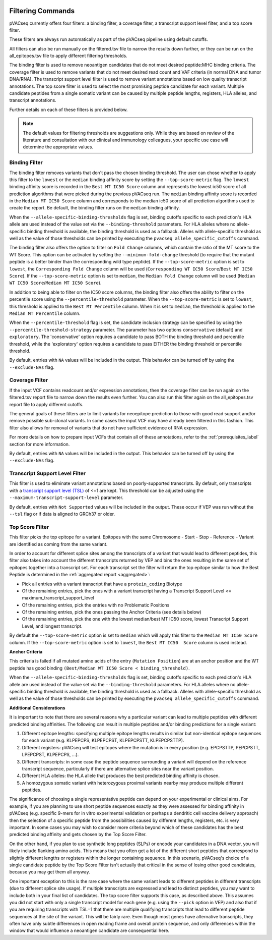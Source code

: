 .. image:: ../images/pVACseq_logo_trans-bg_sm_v4b.png
    :align: right
    :alt: pVACseq logo

.. _filter_commands:

Filtering Commands
=============================

pVACseq currently offers four filters: a binding filter, a coverage filter,
a transcript support level filter, and a top score filter.

These filters are always run automatically as part
of the pVACseq pipeline using default cutoffs.

All filters can also be run manually on the filtered.tsv file to narrow the results down further,
or they can be run on the all_epitopes.tsv file to apply different filtering thresholds.

The binding filter is used to remove neoantigen candidates that do not meet desired peptide:MHC binding criteria.
The coverage filter is used to remove variants that do not meet desired read count and VAF criteria (in normal DNA
and tumor DNA/RNA). The transcript support level filter is used to remove variant annotations based on low quality
transcript annotations. The top score filter is used to select the most promising peptide candidate for each variant. 
Multiple candidate peptides from a single somatic variant can be caused by multiple peptide lengths, registers, HLA alleles,
and transcript annotations.

Further details on each of these filters is provided below.

.. note::

   The default values for filtering thresholds are suggestions only. While they are based on review of the literature
   and consultation with our clinical and immunology colleagues, your specific use case will determine the appropriate values.

Binding Filter
--------------

.. program-output:: pvacseq binding_filter -h

.. .. argparse::
    :module: lib.binding_filter
    :func: define_parser
    :prog: pvacseq binding_filter

The binding filter removes variants that don't pass the chosen binding threshold.
The user can chose whether to apply this filter to the ``lowest`` or the ``median`` binding
affinity score by setting the ``--top-score-metric`` flag. The ``lowest`` binding
affinity score is recorded in the ``Best MT IC50 Score`` column and represents the lowest
ic50 score of all prediction algorithms that were picked during the previous pVACseq run.
The ``median`` binding affinity score is recorded in the ``Median MT IC50 Score`` column and
corresponds to the median ic50 score of all prediction algorithms used to create the report.
Be default, the binding filter runs on the ``median`` binding affinity.

When the ``--allele-specific-binding-thresholds`` flag is set, binding cutoffs specific to each
prediction's HLA allele are used instead of the value set via the ``--binding-threshold`` parameters.
For HLA alleles where no allele-specific binding threshold is available, the
binding threshold is used as a fallback. Alleles with allele-specific
threshold as well as the value of those thresholds can be printed by executing
the ``pvacseq allele_specific_cutoffs`` command.

The binding filter also offers the option to filter on ``Fold Change`` columns, which contain
the ratio of the MT score to the WT Score. This option can be activated by setting the
``--minimum-fold-change`` threshold (to require that the mutant peptide is a better binder 
than the corresponding wild type peptide). If the ``--top-score-metric`` option is set to ``lowest``, 
the ``Corresponding Fold Change`` column will be used (``Corresponding WT IC50 Score``/``Best MT IC50 Score``).
If the ``--top-score-metric`` option is set to ``median``, the ``Median Fold Change`` column
will be used (``Median WT IC50 Score``/``Median MT IC50 Score``).

In addition to being able to filter on the IC50 score columns, the binding
filter also offers the ability to filter on the percentile score using the
``--percentile-threshold`` parameter. When the ``--top-score-metric`` is set
to ``lowest``, this threshold is applied to the ``Best MT Percentile`` column. When
it is set to ``median``, the threshold is applied to the ``Median MT
Percentile`` column.

When the ``--percentile-threshold`` flag is set, the candidate inclusion strategy can be
specified by using the ``--percentile-threshold-strategy`` parameter. The parameter has two
options ``conservative`` (default) and ``exploratory``. The 'conservative' option requires a candidate 
to pass BOTH the binding threshold and percentile threshold, while the 'exploratory' option requires
a candidate to pass EITHER the binding threshold or percentile threshold.

By default, entries with ``NA`` values will be included in the output. This
behavior can be turned off by using the ``--exclude-NAs`` flag.

Coverage Filter
---------------

.. program-output:: pvacseq coverage_filter -h

.. .. argparse::
    :module: lib.coverage_filter
    :func: define_parser
    :prog: pvacseq coverage_filter

If the input VCF contains readcount and/or expression annotations, then the coverage filter
can be run again on the filtered.tsv report file to narrow down the results even further.
You can also run this filter again on the all_epitopes.tsv report file to apply different cutoffs. 

The general goals of these filters are to limit variants for neoepitope prediction to those 
with good read support and/or remove possible sub-clonal variants. In some cases the input 
VCF may have already been filtered in this fashion. This filter also allows for removal of
variants that do not have sufficient evidence of RNA expression.

For more details on how to prepare input VCFs that contain all of these annotations, refer to 
the :ref:`prerequisites_label` section for more information.

By default, entries with ``NA`` values will be included in the output. This
behavior can be turned off by using the ``--exclude-NAs`` flag.

Transcript Support Level Filter
-------------------------------

.. program-output:: pvacseq transcript_support_level_filter -h

This filter is used to eliminate variant annotations based on poorly-supported transcripts. By default,
only transcripts with a `transcript support level (TSL) <https://useast.ensembl.org/info/genome/genebuild/transcript_quality_tags.html#tsl>`_
of <=1 are kept. This threshold can be adjusted using the ``--maximum-transcript-support-level``
parameter. 

By default, entries with ``Not Supported`` values will be included in the output. These occur if VEP was run
without the ``--tsl`` flag or if data is aligned to GRCh37 or older.

Top Score Filter
----------------

.. program-output:: pvacseq top_score_filter -h

This filter picks the top epitope for a variant. Epitopes with the same
Chromosome - Start - Stop - Reference - Variant are identified as coming from
the same variant.

In order to account for different splice sites among the transcripts of a
variant that would lead to different peptides, this filter also takes into
account the different transcripts returned by VEP and bins the ones resulting
in the same set of epitopes together into a transcript set. For each transcript
set the filter will return the top epitope similar to how the Best Peptide is
determined in the :ref:`aggregated report <aggregated>`:

- Pick all entries with a variant transcript that have a ``protein_coding`` Biotype
- Of the remaining entries, pick the ones with a variant transcript having
  a Transcript Support Level <= maximum_transcript_support_level
- Of the remaining entries, pick the entries with no Problematic Positions
- Of the remaining entries, pick the ones passing the Anchor Criteria (see
  details below)
- Of the remaining entries, pick the one with the lowest median/best MT IC50
  score, lowest Transcript Support Level, and longest transcript.

By default the ``--top-score-metric`` option is set to ``median`` which will apply this
filter to the ``Median MT IC50 Score`` column. If the ``--top-score-metric``
option is set to ``lowest``, the ``Best MT IC50  Score`` column is used
instead.

**Anchor Criteria**

This criteria is failed if all mutated amino acids of the entry (``Mutation
Position``) are at an anchor position and the WT peptide has good binding
``(Best/Median WT IC50 Score < binding_threshold)``.

When the ``--allele-specific-binding-thresholds`` flag is set, binding cutoffs specific to each
prediction's HLA allele are used instead of the value set via the ``--binding-threshold`` parameters.
For HLA alleles where no allele-specific binding threshold is available, the
binding threshold is used as a fallback. Alleles with allele-specific
threshold as well as the value of those thresholds can be printed by executing
the ``pvacseq allele_specific_cutoffs`` command.

**Additional Considerations**

It is important to note that there are several reasons why a particular variant can lead to multiple peptides
with different predicted binding affinities. The following can result in multiple peptides and/or binding predictions for a single
variant:

#. Different epitope lengths: specifying multiple epitope lengths results in similar but non-identical epitope sequences for each variant (e.g. KLPEPCPS, KLPEPCPST, KLPEPCPSTT, KLPEPCPSTTP).
#. Different registers: pVACseq will test epitopes where the mutation is in every position (e.g. EPCPSTTP, PEPCPSTT, LPEPCPST, KLPEPCPS, ...).
#. Different transcripts: in some case the peptide sequence surrounding a variant will depend on the reference transcript sequence, particularly if there are alternative splice sites near the variant position.
#. Different HLA alleles: the HLA allele that produces the best predicted binding affinity is chosen.
#. A homozygous somatic variant with heterozygous proximal variants nearby may produce multiple different peptides.

The significance of choosing a single representative peptide can depend on your experimental or clinical aims.
For example, if you are planning to use short peptide sequences exactly as they were assessed 
for binding affinity in pVACseq (e.g. specific 9-mers for in vitro experimental validation or perhaps a dendritic cell vaccine delivery 
approach) then the selection of a specific peptide from the possibilities caused by different lengths, registers, etc. 
is very important. In some cases you may wish to consider more criteria beyond which of these candidates has the best 
predicted binding affinity and gets chosen by the Top Score Filter. 

On the other hand, if you plan to use synthetic long peptides (SLPs) or encode your candidates in a DNA vector, you will likely include 
flanking amino acids. This means that you often get a lot of the different short peptides that correspond to slightly different lengths or 
registers within the longer containing sequence. In this scenario, pVACseq's choice of a single candidate peptide by the Top Score Filter 
isn't actually that critical in the sense of losing other good candidates, because you may get them all anyway.

One important exception to this is the rare case where the same variant leads to different peptides in different transcripts (due to different splice site usage).
If multiple transcripts are expressed and 
lead to distinct peptides, you may want to include both in your final list of candidates.
The top score filter supports this case, as described above.
This assumes you did not start with only a single transcript
model for each gene (e.g. using the ``--pick`` option in VEP) and also that if you are requiring transcripts with TSL=1 that there
are multiple qualifying transcripts that lead to different peptide sequences at the site of the variant. This will be fairly rare.
Even though most genes have alternative transcripts, they often have only subtle differences in open reading frame and overall
protein sequence, and only differences within the window that would influence a neoantigen candidate are consequential here.

